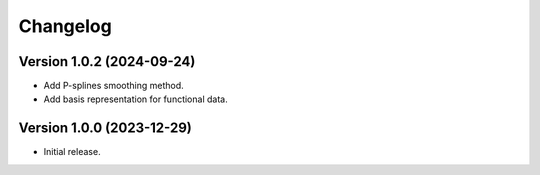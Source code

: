 =========
Changelog
=========

Version 1.0.2 (2024-09-24)
==========================

- Add P-splines smoothing method.
- Add basis representation for functional data.

Version 1.0.0 (2023-12-29)
==========================

- Initial release.
